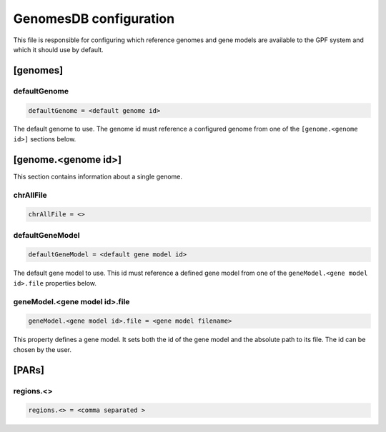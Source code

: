 .. _genomes_db:

GenomesDB configuration
=======================

This file is responsible for configuring which reference genomes and gene
models are available to the GPF system and which it should use by default.

[genomes]
---------

defaultGenome
_____________

.. code-block:: ini

  defaultGenome = <default genome id>

The default genome to use. The genome id
must reference a configured genome from one of
the ``[genome.<genome id>]`` sections below.

[genome.<genome id>]
--------------------

This section contains information about a single genome.

chrAllFile
__________

.. FIXME:
  Fill me

.. code-block:: ini

  chrAllFile = <>

defaultGeneModel
________________

.. code-block:: ini

  defaultGeneModel = <default gene model id>

The default gene model to use. This id
must reference a defined gene model from one of the
``geneModel.<gene model id>.file`` properties below.

geneModel.<gene model id>.file
______________________________

.. code-block:: ini

  geneModel.<gene model id>.file = <gene model filename>

This property defines a gene model. It sets both the id of
the gene model and the absolute path to its file. The id
can be chosen by the user.


[PARs]
------

.. FIXME:
  Fill me

regions.<>
__________

.. FIXME:
  Fill me

.. code-block:: ini

  regions.<> = <comma separated >
